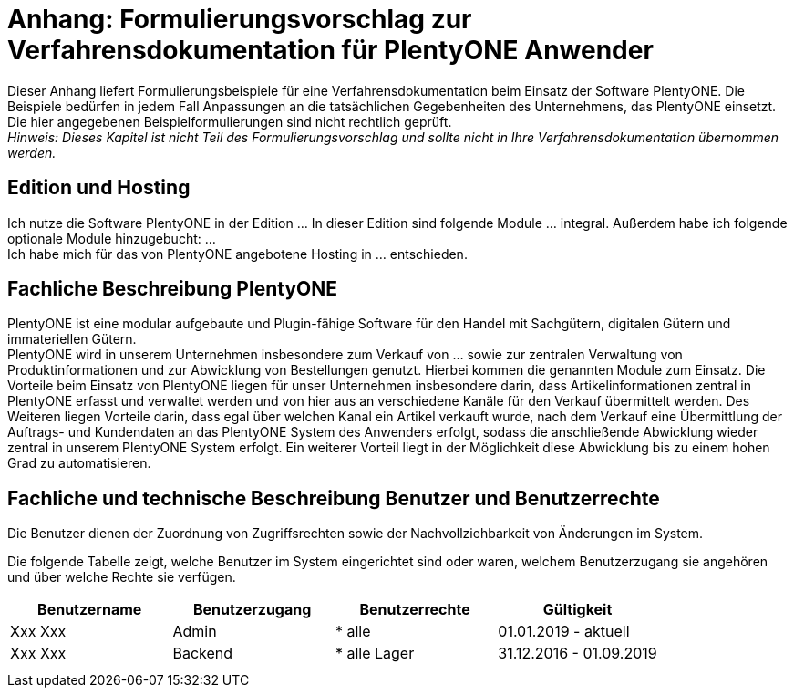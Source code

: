 = Anhang: Formulierungsvorschlag zur Verfahrensdokumentation für PlentyONE Anwender

Dieser Anhang liefert Formulierungsbeispiele für eine Verfahrensdokumentation beim Einsatz der Software PlentyONE. Die Beispiele bedürfen in jedem Fall Anpassungen an die tatsächlichen Gegebenheiten des Unternehmens, das PlentyONE einsetzt. Die hier angegebenen Beispielformulierungen sind nicht rechtlich geprüft. +
_Hinweis: Dieses Kapitel ist nicht Teil des Formulierungsvorschlag und sollte nicht in Ihre Verfahrensdokumentation übernommen werden._

== Edition und Hosting

Ich nutze die Software PlentyONE in der Edition … In dieser Edition sind folgende Module … integral. Außerdem habe ich folgende optionale Module hinzugebucht: … +
Ich habe mich für das von PlentyONE angebotene Hosting in … entschieden.

== Fachliche Beschreibung PlentyONE

PlentyONE ist eine modular aufgebaute und Plugin-fähige Software für den Handel mit Sachgütern, digitalen Gütern und immateriellen Gütern. +
PlentyONE wird in unserem Unternehmen insbesondere zum Verkauf von … sowie zur zentralen Verwaltung von Produktinformationen und zur Abwicklung von Bestellungen genutzt. Hierbei kommen die genannten Module zum Einsatz. Die Vorteile beim Einsatz von PlentyONE liegen für unser Unternehmen insbesondere darin, dass Artikelinformationen zentral in PlentyONE erfasst und verwaltet werden und von hier aus an verschiedene Kanäle für den Verkauf übermittelt werden. Des Weiteren liegen Vorteile darin, dass egal über welchen Kanal ein Artikel verkauft wurde, nach dem Verkauf eine Übermittlung der Auftrags- und Kundendaten an das PlentyONE System des Anwenders erfolgt, sodass die anschließende Abwicklung wieder zentral in unserem PlentyONE System erfolgt. Ein weiterer Vorteil liegt in der Möglichkeit diese Abwicklung bis zu einem hohen Grad zu automatisieren.

== Fachliche und technische Beschreibung Benutzer und Benutzerrechte

Die Benutzer dienen der Zuordnung von Zugriffsrechten sowie der Nachvollziehbarkeit von Änderungen im System.

Die folgende Tabelle zeigt, welche Benutzer im System eingerichtet sind oder waren, welchem Benutzerzugang sie angehören und über welche Rechte sie verfügen.


|===
|Benutzername|Benutzerzugang|Benutzerrechte|Gültigkeit

|Xxx Xxx|Admin| * alle|01.01.2019 - aktuell
|Xxx Xxx|Backend| * alle Lager|31.12.2016 - 01.09.2019
||||
||||
|===
